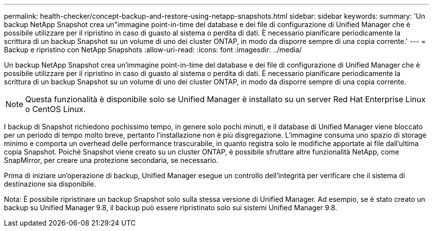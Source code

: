 ---
permalink: health-checker/concept-backup-and-restore-using-netapp-snapshots.html 
sidebar: sidebar 
keywords:  
summary: 'Un backup NetApp Snapshot crea un"immagine point-in-time del database e dei file di configurazione di Unified Manager che è possibile utilizzare per il ripristino in caso di guasto al sistema o perdita di dati. È necessario pianificare periodicamente la scrittura di un backup Snapshot su un volume di uno dei cluster ONTAP, in modo da disporre sempre di una copia corrente.' 
---
= Backup e ripristino con NetApp Snapshots
:allow-uri-read: 
:icons: font
:imagesdir: ../media/


[role="lead"]
Un backup NetApp Snapshot crea un'immagine point-in-time del database e dei file di configurazione di Unified Manager che è possibile utilizzare per il ripristino in caso di guasto al sistema o perdita di dati. È necessario pianificare periodicamente la scrittura di un backup Snapshot su un volume di uno dei cluster ONTAP, in modo da disporre sempre di una copia corrente.

[NOTE]
====
Questa funzionalità è disponibile solo se Unified Manager è installato su un server Red Hat Enterprise Linux o CentOS Linux.

====
I backup di Snapshot richiedono pochissimo tempo, in genere solo pochi minuti, e il database di Unified Manager viene bloccato per un periodo di tempo molto breve, pertanto l'installazione non è più disgregazione. L'immagine consuma uno spazio di storage minimo e comporta un overhead delle performance trascurabile, in quanto registra solo le modifiche apportate ai file dall'ultima copia Snapshot. Poiché Snapshot viene creato su un cluster ONTAP, è possibile sfruttare altre funzionalità NetApp, come SnapMirror, per creare una protezione secondaria, se necessario.

Prima di iniziare un'operazione di backup, Unified Manager esegue un controllo dell'integrità per verificare che il sistema di destinazione sia disponibile.

Nota: È possibile ripristinare un backup Snapshot solo sulla stessa versione di Unified Manager. Ad esempio, se è stato creato un backup su Unified Manager 9.8, il backup può essere ripristinato solo sui sistemi Unified Manager 9.8.
